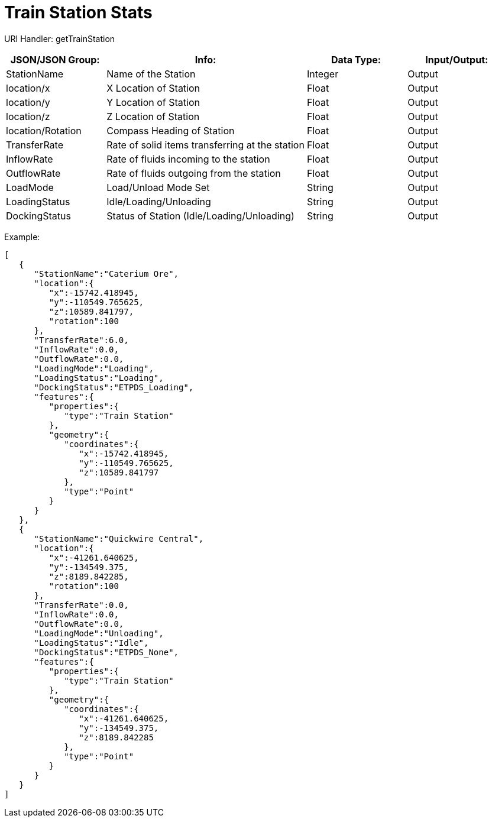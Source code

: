 = Train Station Stats 

:url-repo: https://www.github.com/porisius/FicsitRemoteMonitoring

URI Handler: getTrainStation +

[cols="1,2,1,1"]
|===
|JSON/JSON Group: |Info: |Data Type: |Input/Output:

|StationName
|Name of the Station
|Integer
|Output

|location/x
|X Location of Station
|Float
|Output

|location/y
|Y Location of Station
|Float
|Output

|location/z
|Z Location of Station
|Float
|Output

|location/Rotation
|Compass Heading of Station
|Float
|Output

|TransferRate
|Rate of solid items transferring at the station
|Float
|Output

|InflowRate
|Rate of fluids incoming to the station
|Float
|Output

|OutflowRate
|Rate of fluids outgoing from the station
|Float
|Output

|LoadMode
|Load/Unload Mode Set
|String
|Output

|LoadingStatus
|Idle/Loading/Unloading
|String
|Output

|DockingStatus
|Status of Station (Idle/Loading/Unloading)
|String
|Output

|===

Example:
[source,json]
-----------------
[
   {
      "StationName":"Caterium Ore",
      "location":{
         "x":-15742.418945,
         "y":-110549.765625,
         "z":10589.841797,
         "rotation":100
      },
      "TransferRate":6.0,
      "InflowRate":0.0,
      "OutflowRate":0.0,
      "LoadingMode":"Loading",
      "LoadingStatus":"Loading",
      "DockingStatus":"ETPDS_Loading",
      "features":{
         "properties":{
            "type":"Train Station"
         },
         "geometry":{
            "coordinates":{
               "x":-15742.418945,
               "y":-110549.765625,
               "z":10589.841797
            },
            "type":"Point"
         }
      }
   },
   {
      "StationName":"Quickwire Central",
      "location":{
         "x":-41261.640625,
         "y":-134549.375,
         "z":8189.842285,
         "rotation":100
      },
      "TransferRate":0.0,
      "InflowRate":0.0,
      "OutflowRate":0.0,
      "LoadingMode":"Unloading",
      "LoadingStatus":"Idle",
      "DockingStatus":"ETPDS_None",
      "features":{
         "properties":{
            "type":"Train Station"
         },
         "geometry":{
            "coordinates":{
               "x":-41261.640625,
               "y":-134549.375,
               "z":8189.842285
            },
            "type":"Point"
         }
      }
   }
]
-----------------